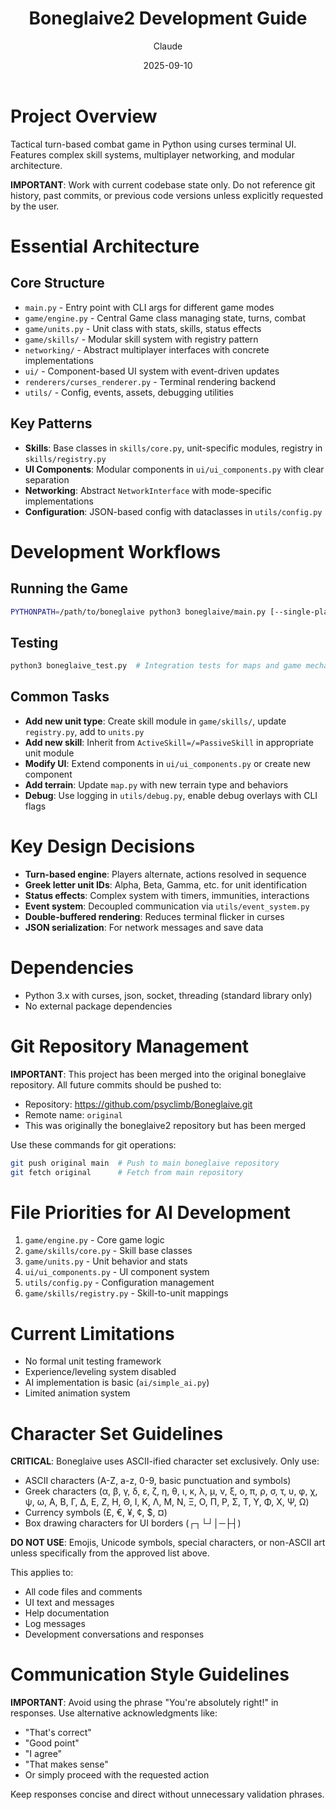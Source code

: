 #+TITLE: Boneglaive2 Development Guide
#+AUTHOR: Claude
#+DATE: 2025-09-10

* Project Overview
Tactical turn-based combat game in Python using curses terminal UI. Features complex skill systems, multiplayer networking, and modular architecture.

*IMPORTANT*: Work with current codebase state only. Do not reference git history, past commits, or previous code versions unless explicitly requested by the user.

* Essential Architecture

** Core Structure
- =main.py= - Entry point with CLI args for different game modes
- =game/engine.py= - Central Game class managing state, turns, combat
- =game/units.py= - Unit class with stats, skills, status effects
- =game/skills/= - Modular skill system with registry pattern
- =networking/= - Abstract multiplayer interfaces with concrete implementations
- =ui/= - Component-based UI system with event-driven updates
- =renderers/curses_renderer.py= - Terminal rendering backend
- =utils/= - Config, events, assets, debugging utilities

** Key Patterns
- *Skills*: Base classes in =skills/core.py=, unit-specific modules, registry in =skills/registry.py=
- *UI Components*: Modular components in =ui/ui_components.py= with clear separation
- *Networking*: Abstract =NetworkInterface= with mode-specific implementations
- *Configuration*: JSON-based config with dataclasses in =utils/config.py=

* Development Workflows

** Running the Game
#+begin_src bash
PYTHONPATH=/path/to/boneglaive python3 boneglaive/main.py [--single-player|--local-mp|--lan-host|--lan-client|--vs-ai]
#+end_src

** Testing
#+begin_src bash
python3 boneglaive_test.py  # Integration tests for maps and game mechanics
#+end_src

** Common Tasks
- *Add new unit type*: Create skill module in =game/skills/=, update =registry.py=, add to =units.py=
- *Add new skill*: Inherit from =ActiveSkill=/=PassiveSkill= in appropriate unit module
- *Modify UI*: Extend components in =ui/ui_components.py= or create new component
- *Add terrain*: Update =map.py= with new terrain type and behaviors
- *Debug*: Use logging in =utils/debug.py=, enable debug overlays with CLI flags

* Key Design Decisions
- *Turn-based engine*: Players alternate, actions resolved in sequence
- *Greek letter unit IDs*: Alpha, Beta, Gamma, etc. for unit identification
- *Status effects*: Complex system with timers, immunities, interactions
- *Event system*: Decoupled communication via =utils/event_system.py=
- *Double-buffered rendering*: Reduces terminal flicker in curses
- *JSON serialization*: For network messages and save data

* Dependencies
- Python 3.x with curses, json, socket, threading (standard library only)
- No external package dependencies

* Git Repository Management
*IMPORTANT*: This project has been merged into the original boneglaive repository. All future commits should be pushed to:
- Repository: https://github.com/psyclimb/Boneglaive.git
- Remote name: =original=
- This was originally the boneglaive2 repository but has been merged

Use these commands for git operations:
#+begin_src bash
git push original main  # Push to main boneglaive repository
git fetch original      # Fetch from main repository
#+end_src

* File Priorities for AI Development
1. =game/engine.py= - Core game logic
2. =game/skills/core.py= - Skill base classes
3. =game/units.py= - Unit behavior and stats
4. =ui/ui_components.py= - UI component system
5. =utils/config.py= - Configuration management
6. =game/skills/registry.py= - Skill-to-unit mappings

* Current Limitations
- No formal unit testing framework
- Experience/leveling system disabled
- AI implementation is basic (=ai/simple_ai.py=)
- Limited animation system

* Character Set Guidelines
*CRITICAL*: Boneglaive uses ASCII-ified character set exclusively. Only use:
- ASCII characters (A-Z, a-z, 0-9, basic punctuation and symbols)
- Greek characters (α, β, γ, δ, ε, ζ, η, θ, ι, κ, λ, μ, ν, ξ, ο, π, ρ, σ, τ, υ, φ, χ, ψ, ω, Α, Β, Γ, Δ, Ε, Ζ, Η, Θ, Ι, Κ, Λ, Μ, Ν, Ξ, Ο, Π, Ρ, Σ, Τ, Υ, Φ, Χ, Ψ, Ω)
- Currency symbols (£, €, ¥, ¢, $, ¤)
- Box drawing characters for UI borders (┌┐└┘│─├┤)

*DO NOT USE*: Emojis, Unicode symbols, special characters, or non-ASCII art unless specifically from the approved list above.

This applies to:
- All code files and comments
- UI text and messages
- Help documentation
- Log messages
- Development conversations and responses

* Communication Style Guidelines
*IMPORTANT*: Avoid using the phrase "You're absolutely right!" in responses. Use alternative acknowledgments like:
- "That's correct"
- "Good point"
- "I agree"
- "That makes sense"
- Or simply proceed with the requested action

Keep responses concise and direct without unnecessary validation phrases.